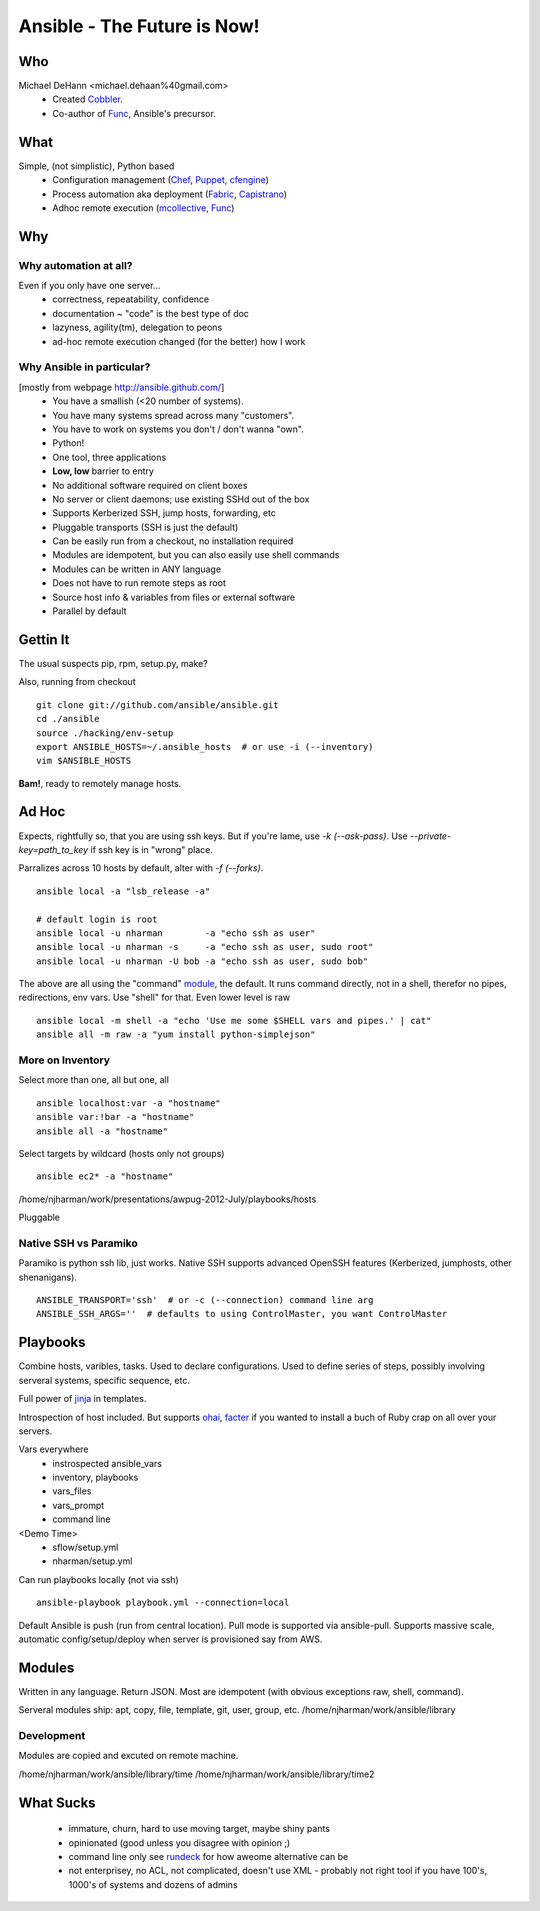 Ansible - The Future is Now!
****************************

Who
===

Michael DeHann <michael.dehaan%40gmail.com>
  - Created Cobbler_.
  - Co-author of Func_, Ansible's precursor.


What
====

Simple, (not simplistic), Python based
  - Configuration management (Chef_, Puppet_, cfengine_)
  - Process automation aka deployment (Fabric_, Capistrano_)
  - Adhoc remote execution (mcollective_, Func_)

.. raw:: pdf

   Transition Dissolve 1
   PageBreak


Why
===

Why automation at all?
-----------------------------
Even if you only have one server...
  - correctness, repeatability, confidence
  - documentation ~ "code" is the best type of doc
  - lazyness, agility(tm), delegation to peons
  - ad-hoc remote execution changed (for the better) how I work

Why Ansible in particular?
--------------------------
[mostly from webpage http://ansible.github.com/]
  - You have a smallish (<20 number of systems).
  - You have many systems spread across many "customers".
  - You have to work on systems you don't / don't wanna "own".
  - Python!
  - One tool, three applications
  - **Low, low** barrier to entry
  - No additional software required on client boxes
  - No server or client daemons; use existing SSHd out of the box
  - Supports Kerberized SSH, jump hosts, forwarding, etc
  - Pluggable transports (SSH is just the default)
  - Can be easily run from a checkout, no installation required
  - Modules are idempotent, but you can also easily use shell commands
  - Modules can be written in ANY language
  - Does not have to run remote steps as root
  - Source host info & variables from files or external software
  - Parallel by default

.. raw:: pdf

   Transition Dissolve 1
   PageBreak


Gettin It
=========
The usual suspects pip, rpm, setup.py, make?

Also, running from checkout ::

  git clone git://github.com/ansible/ansible.git
  cd ./ansible
  source ./hacking/env-setup
  export ANSIBLE_HOSTS=~/.ansible_hosts  # or use -i (--inventory)
  vim $ANSIBLE_HOSTS

**Bam!**, ready to remotely manage hosts.

Ad Hoc
======

Expects, rightfully so, that you are using ssh keys. But if you're lame, use *-k
(--ask-pass)*.  Use *--private-key=path_to_key* if ssh key is in "wrong" place.

Parralizes across 10 hosts by default, alter with *-f (--forks)*.

::

   ansible local -a "lsb_release -a"

   # default login is root
   ansible local -u nharman        -a "echo ssh as user"
   ansible local -u nharman -s     -a "echo ssh as user, sudo root"
   ansible local -u nharman -U bob -a "echo ssh as user, sudo bob"

The above are all using the "command" module_, the default. It runs command
directly, not in a shell, therefor no pipes, redirections, env vars.  Use
"shell" for that.  Even lower level is raw ::

    ansible local -m shell -a "echo 'Use me some $SHELL vars and pipes.' | cat"
    ansible all -m raw -a "yum install python-simplejson"

More on Inventory
-----------------
Select more than one, all but one, all ::

   ansible localhost:var -a "hostname"
   ansible var:!bar -a "hostname"
   ansible all -a "hostname"


Select targets by wildcard (hosts only not groups) ::

   ansible ec2* -a "hostname"

/home/njharman/work/presentations/awpug-2012-July/playbooks/hosts

Pluggable




Native SSH vs Paramiko
----------------------

Paramiko is python ssh lib, just works.  Native SSH supports advanced OpenSSH
features (Kerberized, jumphosts, other shenanigans). ::

    ANSIBLE_TRANSPORT='ssh'  # or -c (--connection) command line arg
    ANSIBLE_SSH_ARGS=''  # defaults to using ControlMaster, you want ControlMaster


.. raw:: pdf

   Transition Dissolve 1
   PageBreak

Playbooks
=========

Combine hosts, varibles, tasks.  Used to declare configurations.  Used to
define series of steps, possibly involving serveral systems, specific sequence,
etc.

Full power of jinja_ in templates.

Introspection of host included.  But supports ohai_, facter_ if you wanted to
install a buch of Ruby crap on all over your servers.

Vars everywhere
  - instrospected ansible_vars
  - inventory, playbooks
  - vars_files
  - vars_prompt
  - command line

<Demo Time>
  - sflow/setup.yml
  - nharman/setup.yml

Can run playbooks locally (not via ssh) ::

   ansible-playbook playbook.yml --connection=local

Default Ansible is push (run from central location).  Pull mode is supported
via ansible-pull.  Supports massive scale, automatic config/setup/deploy when
server is provisioned say from AWS.


.. raw:: pdf

   Transition Dissolve 1
   PageBreak

Modules
=======
.. _module:

Written in any language. Return JSON. Most are idempotent (with obvious
exceptions raw, shell, command).

Serveral modules ship: apt, copy, file, template, git, user, group, etc.
/home/njharman/work/ansible/library


Development
-----------
Modules are copied and excuted on remote machine.

/home/njharman/work/ansible/library/time
/home/njharman/work/ansible/library/time2


.. raw:: pdf

   Transition Dissolve 1
   PageBreak

What Sucks
==========

  - immature, churn, hard to use moving target, maybe shiny pants
  - opinionated (good unless you disagree with opinion ;)
  - command line only see rundeck_ for how aweome alternative can be
  - not enterprisey, no ACL, not complicated, doesn't use XML
    - probably not right tool if you have 100's, 1000's of systems and dozens of admins

.. _rundeck: http://rundeck.org/
.. _cobbler: http://cobbler.github.com/
.. _func: http://fedorahosted.org/func/
.. _chef: http://www.opscode.com/chef/
.. _puppet: http://puppetlabs.com/puppet/puppet-open-source/
.. _cfengine: http://cfengine.com/
.. _mcollective: http://docs.puppetlabs.com/mcollective/
.. _fabric: http://docs.fabfile.org/en/1.4.3/index.html
.. _capistrano: https://github.com/capistrano/capistrano/
.. _facter: http://www.puppetlabs.com/puppet/related-projects/facter/
.. _ohai: http://wiki.opscode.com/display/chef/Ohai
.. _jinja: http://jinja.pocoo.org/docs/
